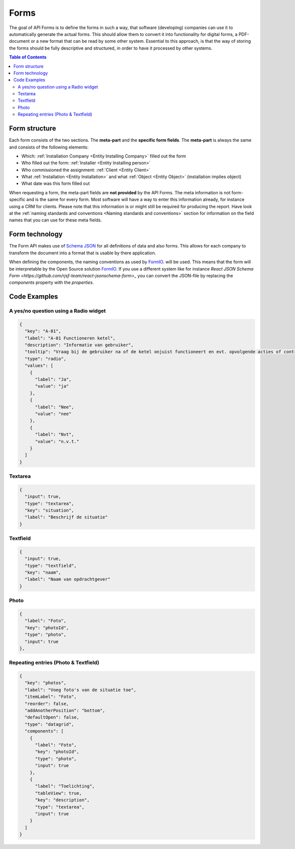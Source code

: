 Forms
=====

The goal of API Forms is to define the forms in such a way, that software (developing) companies can use it to
automatically generate the actual forms. This should allow them to convert it into functionality for
digital forms, a PDF-document or a new format that can be read by some other system. Essential to this approach,
is that the way of storing the
forms should be fully descriptive and structured, in order to have it processed by other systems.

.. contents:: Table of Contents
   :depth: 2
   :local:
   :backlinks: none


Form structure
--------------------------------------

.. image:: _static/images/fluxility-techniek-nederland-forms-structure.png
   :alt: Form structure


Each form consists of the two sections. The **meta-part** and the **specific form fields**.
The **meta-part** is always the same and consists of the following elements:

* Which: :ref:`Installation Company <Entity Installing Company>` filled out the form
* Who filled out the form: :ref:`Installer <Entity Installing person>`
* Who commissioned the assignment: :ref:`Client <Entity Client>`
* What :ref:`Installation <Entity Installation>` and what :ref:`Object <Entity Object>` (installation implies object)
* What date was this form filled out

When requesting a form, the meta-part fields are **not provided** by the API Forms. The meta information is not
form-specific and is the same for every form. Most software will have a way to enter this
information already, for instance using a CRM for clients. Please note that this information
is or might still be required for producing the report.
Have look at the :ref:`naming standards and conventions <Naming standards and conventions>` section
for information on the field names that you can use for these meta fields.


Form technology
--------------------------------------

The Form API makes use of `Schema JSON <https://json-schema.org>`_ for
all definitions of data and also forms. This allows for each company to transform
the document into a format that is usable by there application.

When defining the components, the naming conventions as used
by `FormIO <https://github.com/formio/formio.js/wiki/Components-JSON-Schema>`_. will be used. This means that
the form will be interpretable by the Open Source solution `FormIO <https://github.com/formio/formio>`_. If you
use a different system like for instance `React JSON Schema Form <https://github.com/rjsf-team/react-jsonschema-form>_`
you can convert the JSON-file by replacing the `components` property with the `properties`.

Code Examples
--------------------------------------

A yes/no question using a Radio widget
############################################

.. image:: _static/images/form-field-yes-no.png
   :alt: Example of yes/no widget
   :width: 400

.. code-block:: json

    {
      "key": "A-01",
      "label": "A-01 Functioneren ketel",
      "description": "Informatie van gebruiker",
      "tooltip": "Vraag bij de gebruiker na of de ketel onjuist functioneert en evt. opvolgende acties of controles uitvoeren.",
      "type": "radio",
      "values": [
        {
          "label": "Ja",
          "value": "ja"
        },
        {
          "label": "Nee",
          "value": "nee"
        },
        {
          "label": "Nvt",
          "value": "n.v.t."
        }
      ]
    }

Textarea
############################################

.. code-block:: json

    {
      "input": true,
      "type": "textarea",
      "key": "situation",
      "label": "Beschrijf de situatie"
    }

Textfield
############################################

.. code-block:: json

    {
      "input": true,
      "type": "textfield",
      "key": "naam",
      "label": "Naam van opdrachtgever"
    }

Photo
############################################

.. code-block:: json

    {
      "label": "Foto",
      "key": "photoId",
      "type": "photo",
      "input": true
    },


Repeating entries (Photo & Textfield)
############################################

.. code-block:: json

    {
      "key": "photos",
      "label": "Voeg foto's van de situatie toe",
      "itemLabel": "Foto",
      "reorder": false,
      "addAnotherPosition": "bottom",
      "defaultOpen": false,
      "type": "datagrid",
      "components": [
        {
          "label": "Foto",
          "key": "photoId",
          "type": "photo",
          "input": true
        },
        {
          "label": "Toelichting",
          "tableView": true,
          "key": "description",
          "type": "textarea",
          "input": true
        }
      ]
    }
